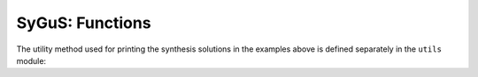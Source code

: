 SyGuS: Functions
===================


.. api-examples::
    <examples>/api/cpp/sygus-fun.cpp
    <examples>/api/c/sygus-fun.c
    <examples>/api/java/SygusFun.java
    <examples>/api/python/sygus-fun.py
    <examples>/api/smtlib/sygus-fun.sy
    :skip: py-pythonicapi, smt2

The utility method used for printing the synthesis solutions in the examples
above is defined separately in the ``utils`` module:

.. api-examples::
    <examples>/api/cpp/utils.h
    <examples>/api/cpp/utils.cpp
    <examples>/api/c/utils.h
    <examples>/api/c/utils.c
    <examples>/api/java/Utils.java
    <examples>/api/python/utils.py
    :skip: py-pythonicapi, smt2
